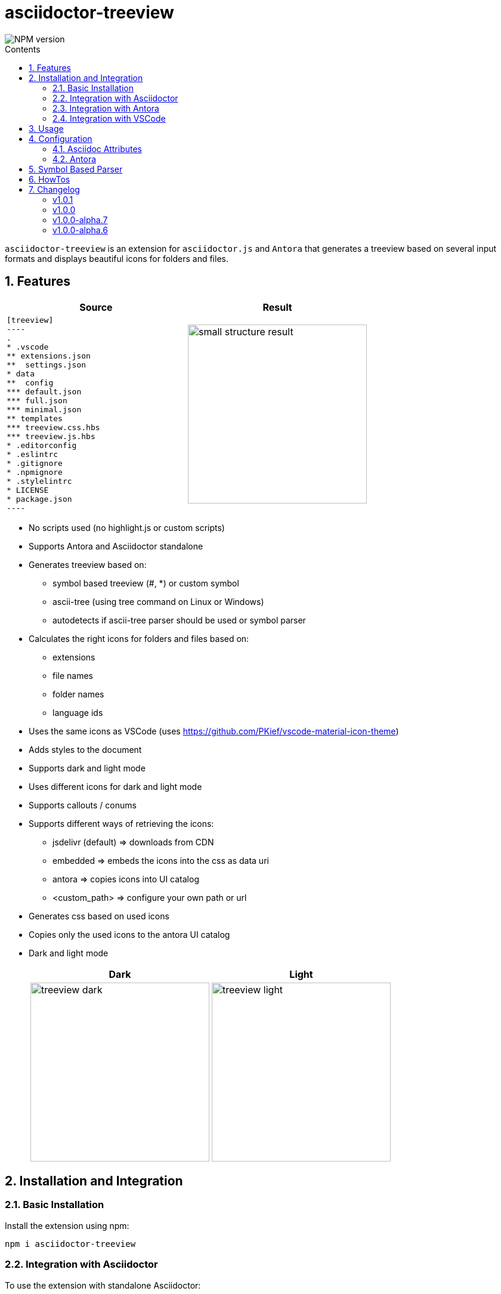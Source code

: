 = asciidoctor-treeview
:url-repo: https://github.com/lask79/asciidoctor-treeview
:url-antora-docs: https://docs.antora.org/antora/3.1
:toc: macro
:toc-title: Contents
:sectnums:
:imagesdir: docs/modules/ROOT/images

image::https://img.shields.io/npm/v/asciidoctor-treeview.svg[NPM version]

toc::[]

`asciidoctor-treeview` is an extension for `asciidoctor.js` and `Antora` that generates a treeview based on several input formats and displays beautiful icons for folders and files.

== Features

[%header,cols="2a,2a""]
|===
|Source |Result

|
[source, plaintext]
--------
[treeview]
----
.
* .vscode
** extensions.json
**  settings.json
* data
**  config
*** default.json
*** full.json
*** minimal.json
** templates
*** treeview.css.hbs
*** treeview.js.hbs
* .editorconfig
* .eslintrc
* .gitignore
* .npmignore
* .stylelintrc
* LICENSE
* package.json
----
--------
|image:small-structure-result.png[width=300]

|===

* No scripts used (no highlight.js or custom scripts)
* Supports Antora and Asciidoctor standalone

* Generates treeview based on:
** symbol based treeview (#, *) or custom symbol
** ascii-tree (using tree command on Linux or Windows)
** autodetects if ascii-tree parser should be used or symbol parser

* Calculates the right icons for folders and files based on:
** extensions
** file names
** folder names
** language ids

* Uses the same icons as VSCode (uses https://github.com/PKief/vscode-material-icon-theme)
* Adds styles to the document
* Supports dark and light mode
* Uses different icons for dark and light mode
* Supports callouts / conums
* Supports different ways of retrieving the icons:
** jsdelivr (default) => downloads from CDN
** embedded => embeds the icons into the css as data uri
** antora => copies icons into UI catalog
** <custom_path> => configure your own path or url
* Generates css based on used icons
* Copies only the used icons to the antora UI catalog
* Dark and light mode
+
[%header,cols="^1a,1a""]
|===
|Dark |Light
|image:treeview-dark.png[width=300px]
|image:treeview-light.png[width=300px]
|===


== Installation and Integration

=== Basic Installation

Install the extension using npm:

[source,bash]
----
npm i asciidoctor-treeview
----

=== Integration with Asciidoctor

To use the extension with standalone Asciidoctor:

.Register with Asciidoctor
[source,javascript]
----
const asciidoctor = require('@asciidoctor/core')()
const asciidoctorTreeView = require('asciidoctor-treeview')
const registry = asciidoctor.Extensions.create()
asciidoctorTreeView.register(registry)
----

NOTE: The extension automatically adds required CSS via the `DocInfoProcessor`.

=== Integration with Antora

The extension seamlessly integrates with Antora documentation sites. Follow these steps:

==== 1. Configure Antora Playbook

Add the extension to your Antora playbook:

.antora-playbook.yml
[source,yaml]
----
antora:
  extensions:
    - require: "asciidoctor-treeview/antora"
----

IMPORTANT: Do not add asciidoctor-treeview to `asciidoc.extensions`. This will prevent proper CSS integration.

==== 2. Set Up UI Integration

The extension requires a small modification to your Antora UI bundle to include its styles. You have two options:

===== Option A: Modify UI Bundle

Add the following line to `partials/head-styles.hbs` in your UI bundle:

[source,handlebars]
----
{{> treeview-styles }}
----

===== Option B: Use Supplemental UI (Recommended)

If you're using the default UI bundle or prefer not to modify your custom bundle, create a supplemental UI file:

.supplemental-ui/partials/head-styles.hbs
[source,html]
----
<link rel="stylesheet" href="{{{uiRootPath}}}/css/site.css">
{{> treeview-styles }}
----

The extension provides `treeview-styles.hbs` which includes:

[source,html]
----
<link rel="stylesheet" href="{{{uiRootPath}}}/css/treeview.css">
----

NOTE: The `treeview.css` file contains styles necessary for proper rendering and overrides some styles from the https://docs.antora.org/antora-ui-default/[Antora UI Default].

=== Integration with VSCode

For VSCode users:

.VSCode Integration
[source,javascript]
----
// Add to .asciidoctor/lib/asciidoctor-treeview.js
module.exports = require('asciidoctor-treeview')
----

== Usage

[%header,cols="^1s,4a,2a""]
|===
|Type |Source |Result

|ascii-tree
|
[source, plaintext]
--------
[treeview]
----
.
├── .vscode
│   ├── extensions.json
│   └── settings.json
├── data
│   ├── config
│   │   ├── default.json
│   │   ├── full.json
│   │   └── minimal.json
│   └── templates
│       ├── treeview.css.hbs
│       └── treeview.js.hbs
├── .editorconfig
├── .eslintrc
├── .gitignore
├── .npmignore
├── .stylelintrc
├── LICENSE
└── package.json
----
--------
|image:small-structure-result.png[width=300]

|Hash Symbol
|
[source, plaintext]
--------
[treeview]
----
.
# .vscode
## extensions.json
##  settings.json
# data
##  config
### default.json
### full.json
### minimal.json
## templates
### treeview.css.hbs
### treeview.js.hbs
# .editorconfig
# .eslintrc
# .gitignore
# .npmignore
# .stylelintrc
# LICENSE
# package.json
----
--------
|image:small-structure-result.png[width=300]

|* Symbol
|
[source, plaintext]
--------
[treeview]
----
.
* .vscode
** extensions.json
**  settings.json
* data
**  config
*** default.json
*** full.json
*** minimal.json
** templates
*** treeview.css.hbs
*** treeview.js.hbs
* .editorconfig
* .eslintrc
* .gitignore
* .npmignore
* .stylelintrc
* LICENSE
* package.json
----
--------
|image:small-structure-result.png[width=300]

|Custom Symbol
|
[source, plaintext]
--------
[treeview,symbol="-"]
----
.
- .vscode
-- extensions.json
--  settings.json
- data
--  config
--- default.json
--- full.json
--- minimal.json
-- templates
--- treeview.css.hbs
--- treeview.js.hbs
- .editorconfig
- .eslintrc
- .gitignore
- .npmignore
- .stylelintrc
- LICENSE
- package.json
- test.hcl
----
--------
|image:small-structure-result.png[width=300]
|===

== Configuration

=== Asciidoc Attributes

==== treeview-theme
`Default: dark`

* Use `treeview-theme` attribute on document

[source,plaintext]
----
:treeview-theme: light
----

* Use attribute on treeview block

[source,plaintext]
--------
[treeview,theme=light]
----
<your tree>
----

[treeview,theme=dark]
----
<your tree>
----
--------

==== treeview-icon-source
`Default: jsdelivr`

* Use `treeview-icon-source` attribute on document
* Supported values:
** `jsdelivr` (default) => downloads from CDN
** `embedded` => embeds the icons into the css as data-uri
** `antora` => copies icons into UI catalog
** `<custom_path>` => configure your own or url to the folder that contains the icons.

*Examples:*

.Embed icons as data-uri in CSS
[source,plaintext]
----
= Document Title
:treeview-icon-source: embedded
----

.Use custom url
[source,plaintext]
----
= Document Title
:treeview-icon-source: https://example.com/cdn/icons
----

The icon name like file.svg will be added as suffix to the given url.

=== Antora

[source, yaml]
----
antora:
  extensions:
    - require: "asciidoctor-treeview/antora"
      icon_source: antora # or embedded or jsdelivr
----

`Default: antora`

* Use `icon-source` attribute on document
* Supported values:
** `antora` (default) => copies icons into UI catalog
** `jsdelivr` => downloads from CDN
** `embedded` => embeds the icons into the css as data-uri

WARNING: The asciidoctor attribute `treeview-icon-source` will be ignored when antora is used.

== Symbol Based Parser

* Symbols * and # are already autodetected.
* If you want to use a custom symbol like '-' then you need to configure it on the treeview block.

.Autodetected symbol #
[source,plaintext]
--------
[treeview,symbol="-"]
----
.
- .vscode
-- extensions.json
--  settings.json
----
--------

== HowTos

I want to mark a line as folder even when it does not have children::
Put a `/` at the end of the name.
Then that line will be marked as a folder.
+
[source,asciidoc]
--------
[treeview]
----
.
# folder/
# second-folder/
----
--------

I want to add comments to a line::
Put `//` at the end of the line.
Then that line will be marked as a comment.
+
[source,asciidoc]
--------
[treeview]
----
.
# README.md // this is a comment
----
--------

== Changelog

:!sectnums:

=== v1.0.1

* *Improvements*
** Fixed documentation about how to use the extension in antora
** Added github actions to validate against asciidoctor, antora and nodejs versions

=== v1.0.0

* *Improvements*
** Updated to material-icons-theme version 5.19.0
** Added tests to validate antora build

* *Fixes*
** Asciidoctor-treeview plugin no longer works with Antora https://github.com/lask79/asciidoctor-treeview/pull/10[(#10)]
** material-icon-theme package is not set as a dependency https://github.com/lask79/asciidoctor-treeview/pull/11[(#11)]

=== v1.0.0-alpha.7
* *Features*
** add support for different icon sources https://github.com/lask79/asciidoctor-treeview/pull/8[(#8)]
*** `jsdelivr` (default) => downloads from CDN
*** `embedded` => embeds the icons into the css as data uri
*** `antora` => copies icons into UI catalog
*** `<custom_path>` => configure your own path or url

* *Refactoring*
** Now generates a treeview.css that uses urls for the different icons instead of creating image tags inside of the document.
** Uses roles on an <i> tag to define the icons.
** There are now new dependencies to `handlebars` and `material-icons-theme`.
** Collects all used icons and uses them to generate the css and copies only the used icons to the UI catalog

=== v1.0.0-alpha.6
* *Features*
** allow comments on lines https://github.com/lask79/asciidoctor-treeview/pull/6[(#6)]
** mark lines as folders (see HowTos)

* *Fixes*
** do not render empty lines as files without name allow comments on lines https://github.com/lask79/asciidoctor-treeview/pull/5[(#5)]
